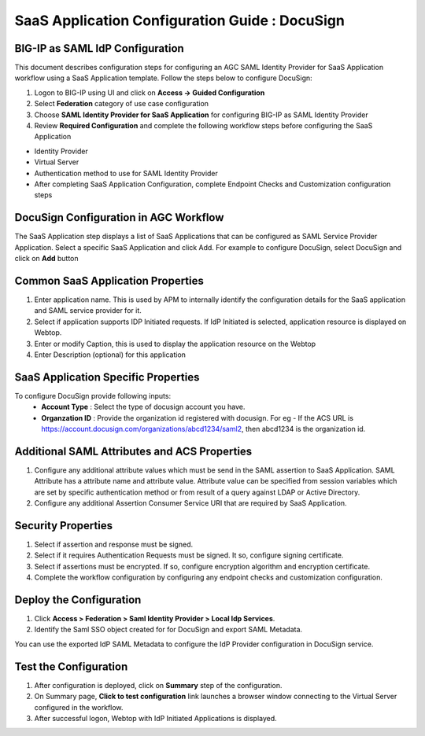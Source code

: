 ======================================================================================
SaaS Application Configuration Guide : DocuSign
======================================================================================

BIG-IP as SAML IdP Configuration
--------------------------------
This document describes configuration steps for configuring an AGC SAML Identity Provider for SaaS Application workflow using a SaaS Application template. Follow the steps below to configure DocuSign:

#. Logon to BIG-IP using UI and click on **Access -> Guided Configuration**
#. Select **Federation** category of use case configuration
#. Choose **SAML Identity Provider for SaaS Application** for configuring BIG-IP as SAML Identity Provider
#. Review **Required Configuration** and complete the following workflow steps before configuring the SaaS Application

- Identity Provider
- Virtual Server
- Authentication method to use for SAML Identity Provider
- After completing SaaS Application Configuration, complete Endpoint Checks and Customization configuration steps

DocuSign Configuration in AGC Workflow
---------------------------------------------------------------------------

The SaaS Application step displays a list of SaaS Applications that can be configured as SAML Service Provider Application. Select a specific SaaS Application and click Add.
For example to configure
DocuSign, select
DocuSign and click on **Add** button

Common SaaS Application Properties
----------------------------------

#. Enter application name. This is used by APM to internally identify the configuration details for the SaaS application and SAML service provider for it.
#. Select if application supports IDP Initiated requests. If IdP Initiated is selected, application resource is displayed on Webtop.
#. Enter or modify Caption, this is used to display the application resource on the Webtop
#. Enter Description (optional) for this application

SaaS Application Specific Properties
------------------------------------

To configure DocuSign provide following inputs:
	- **Account Type** : Select the type of docusign account you have.
	- **Organzation ID** : Provide the organization id registered with docusign. For eg - If the ACS URL is https://account.docusign.com/organizations/abcd1234/saml2, then abcd1234 is the organization id.

Additional SAML Attributes and ACS Properties
---------------------------------------------

#. Configure any additional attribute values which must be send in the SAML assertion to SaaS Application. SAML Attribute has a attribute name and attribute value. Attribute value can be specified from session variables which are set by specific authentication method or from result of a query against LDAP or Active Directory.
#. Configure any additional Assertion Consumer Service URI that are required by SaaS Application.

Security Properties
-------------------
#. Select if assertion and response must be signed.
#. Select if it requires Authentication Requests must be signed. It so, configure signing certificate.
#. Select if assertions must be encrypted. If so, configure encryption algorithm and encryption certificate.
#. Complete the workflow configuration by configuring any endpoint checks and customization configuration.

Deploy the Configuration
------------------------
#. Click **Access > Federation > Saml Identity Provider > Local Idp Services**.
#. Identify the Saml SSO object created for for DocuSign and export SAML Metadata.

You can use the exported IdP SAML Metadata to configure the IdP Provider configuration in DocuSign service.

Test the Configuration
---------------------------------

#. After configuration is deployed, click on **Summary** step of the configuration.
#. On Summary page, **Click to test configuration** link launches a browser window connecting to the Virtual Server configured in the workflow.
#. After successful logon, Webtop with IdP Initiated Applications is displayed.

